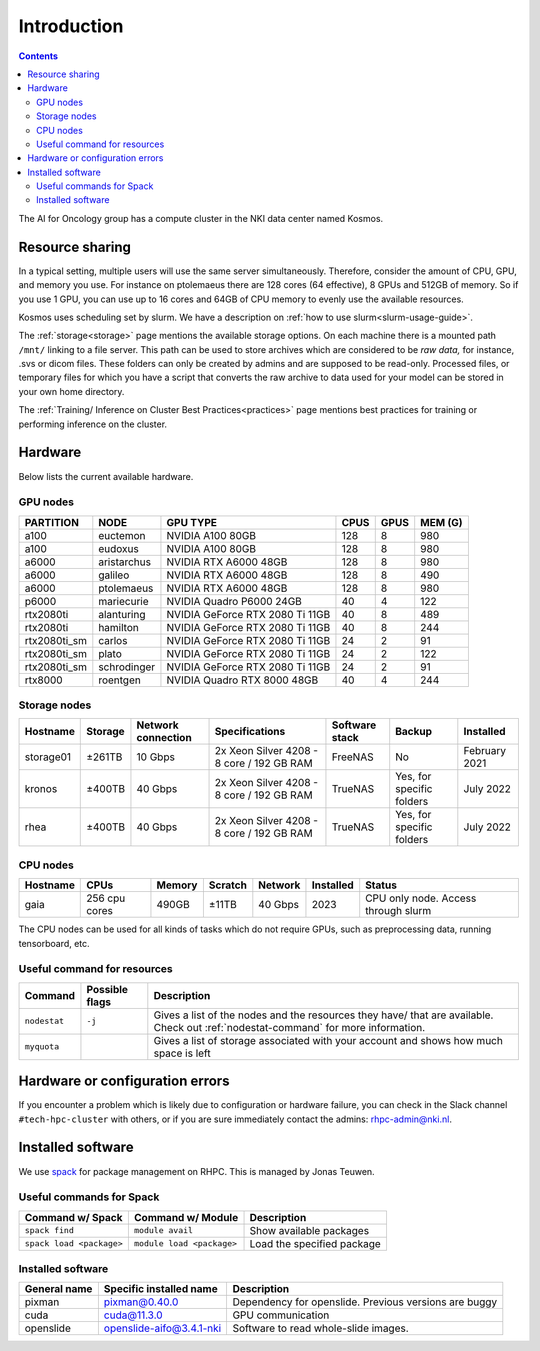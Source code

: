 ============
Introduction
============

.. contents::

The AI for Oncology group has a compute cluster in the NKI data center named Kosmos.

Resource sharing
================

In a typical setting, multiple users will use the same server simultaneously. Therefore, consider the amount of CPU, GPU, and memory you use. For instance on ptolemaeus there are 128 cores (64 effective), 8 GPUs and 512GB of memory. So if you use 1 GPU, you can use up to 16 cores and 64GB of CPU memory to evenly use the available resources.

Kosmos uses scheduling set by slurm. We have a description on :ref:`how to use slurm<slurm-usage-guide>`.

The :ref:`storage<storage>` page mentions the available storage options. On each machine there is a mounted path ``/mnt/`` linking to a file server. This path can be used to store archives which are considered to be *raw data,* for instance, .svs or dicom files. These folders can only be created by admins and are supposed to be read-only. Processed files, or temporary files for which you have a script that converts the raw archive to data used for your model can be stored in your own home directory.

The :ref:`Training/ Inference on Cluster Best Practices<practices>` page mentions best practices for training
or performing inference on the cluster.

Hardware
========

Below lists the current available hardware.

.. _gpu-nodes:

GPU nodes
---------

+--------------+-------------+---------------------------------+------+------+---------+
| PARTITION    | NODE        | GPU TYPE                        | CPUS | GPUS | MEM (G) |
+==============+=============+=================================+======+======+=========+
| a100         | euctemon    | NVIDIA A100 80GB                | 128  | 8    | 980     |
+--------------+-------------+---------------------------------+------+------+---------+
| a100         | eudoxus     | NVIDIA A100 80GB                | 128  | 8    | 980     |
+--------------+-------------+---------------------------------+------+------+---------+
| a6000        | aristarchus | NVIDIA RTX A6000 48GB           | 128  | 8    | 980     |
+--------------+-------------+---------------------------------+------+------+---------+
| a6000        | galileo     | NVIDIA RTX A6000 48GB           | 128  | 8    | 490     |
+--------------+-------------+---------------------------------+------+------+---------+
| a6000        | ptolemaeus  | NVIDIA RTX A6000 48GB           | 128  | 8    | 980     |
+--------------+-------------+---------------------------------+------+------+---------+
| p6000        | mariecurie  | NVIDIA Quadro P6000 24GB        | 40   | 4    | 122     |
+--------------+-------------+---------------------------------+------+------+---------+
| rtx2080ti    | alanturing  | NVIDIA GeForce RTX 2080 Ti 11GB | 40   | 8    | 489     |
+--------------+-------------+---------------------------------+------+------+---------+
| rtx2080ti    | hamilton    | NVIDIA GeForce RTX 2080 Ti 11GB | 40   | 8    | 244     |
+--------------+-------------+---------------------------------+------+------+---------+
| rtx2080ti_sm | carlos      | NVIDIA GeForce RTX 2080 Ti 11GB | 24   | 2    | 91      |
+--------------+-------------+---------------------------------+------+------+---------+
| rtx2080ti_sm | plato       | NVIDIA GeForce RTX 2080 Ti 11GB | 24   | 2    | 122     |
+--------------+-------------+---------------------------------+------+------+---------+
| rtx2080ti_sm | schrodinger | NVIDIA GeForce RTX 2080 Ti 11GB | 24   | 2    | 91      |
+--------------+-------------+---------------------------------+------+------+---------+
| rtx8000      | roentgen    | NVIDIA Quadro RTX 8000 48GB     | 40   | 4    | 244     |
+--------------+-------------+---------------------------------+------+------+---------+



Storage nodes
-------------

.. list-table::
   :header-rows: 1

   * - Hostname
     - Storage
     - Network connection
     - Specifications
     - Software stack
     - Backup
     - Installed
   * - storage01
     - ±261TB
     - 10 Gbps
     - 2x Xeon Silver 4208 - 8 core / 192 GB RAM
     - FreeNAS
     - No
     - February 2021
   * - kronos
     - ±400TB
     - 40 Gbps
     - 2x Xeon Silver 4208 - 8 core / 192 GB RAM
     - TrueNAS
     - Yes, for specific folders
     - July 2022
   * - rhea
     - ±400TB
     - 40 Gbps
     - 2x Xeon Silver 4208 - 8 core / 192 GB RAM
     - TrueNAS
     - Yes, for specific folders
     - July 2022


CPU nodes
---------

.. list-table::
   :header-rows: 1

   * - Hostname
     - CPUs
     - Memory
     - Scratch
     - Network
     - Installed
     - Status
   * - gaia
     - 256 cpu cores
     - 490GB
     - ±11TB
     - 40 Gbps
     - 2023
     - CPU only node. Access through slurm


The CPU nodes can be used for all kinds of tasks which do not require GPUs, such as preprocessing data, running tensorboard, etc.

Useful command for resources
----------------------------

.. list-table::
   :header-rows: 1

   * - Command
     - Possible flags
     - Description
   * - ``nodestat``
     - ``-j``
     - Gives a list of the nodes and the resources they have/ that are available. Check out :ref:`nodestat-command` for more information.
   * - ``myquota``
     - 
     - Gives a list of storage associated with your account and shows how much space is left

Hardware or configuration errors
================================

If you encounter a problem which is likely due to configuration or hardware failure, you can check in the Slack channel ``#tech-hpc-cluster`` with others, or if you are sure immediately contact the admins: `rhpc-admin@nki.nl <mailto:rhpc-admin@nki.nl>`_.

Installed software
==================

We use `spack <https://spack.readthedocs.io/en/latest/>`_ for package management on RHPC. This is managed by Jonas Teuwen.

Useful commands for Spack
-------------------------

.. list-table::
   :header-rows: 1

   * - Command w/ Spack
     - Command w/ Module
     - Description
   * - ``spack find``
     - ``module avail``
     - Show available packages
   * - ``spack load <package>``
     - ``module load <package>``
     - Load the specified package

Installed software
------------------

.. list-table::
   :header-rows: 1

   * - General name
     - Specific installed name
     - Description
   * - pixman
     - pixman@0.40.0
     - Dependency for openslide. Previous versions are buggy
   * - cuda
     - cuda@11.3.0
     - GPU communication
   * - openslide
     - openslide-aifo@3.4.1-nki
     - Software to read whole-slide images.



